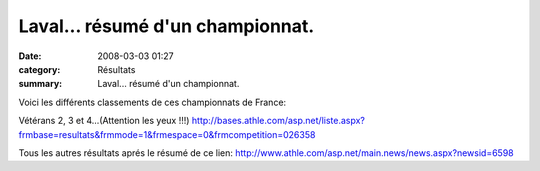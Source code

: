Laval... résumé d'un championnat.
=================================

:date: 2008-03-03 01:27
:category: Résultats
:summary: Laval... résumé d'un championnat.

Voici les différents classements de ces championnats de France:

Vétérans 2, 3 et 4...(Attention les yeux !!!)
`http://bases.athle.com/asp.net/liste.aspx?frmbase=resultats&frmmode=1&frmespace=0&frmcompetition=026358`_ 

Tous les autres résultats aprés le résumé de ce lien:
`http://www.athle.com/asp.net/main.news/news.aspx?newsid=6598`_

.. _http://www.slide.com/r/MLiiw2ucrj-RAiJhTJJblAEftaQeiyny?previous_view=mscd_embedded_url&view=original: http://www.slide.com/r/MLiiw2ucrj-RAiJhTJJblAEftaQeiyny?previous_view=mscd_embedded_url&view=original
.. _http://bases.athle.com/asp.net/liste.aspx?frmbase=resultats&frmmode=1&frmespace=0&frmcompetition=026358: http://bases.athle.com/asp.net/liste.aspx?frmbase=resultats&frmmode=1&frmespace=0&frmcompetition=026358
.. _http://www.athle.com/asp.net/main.news/news.aspx?newsid=6598: http://www.athle.com/asp.net/main.news/news.aspx?newsid=6598

